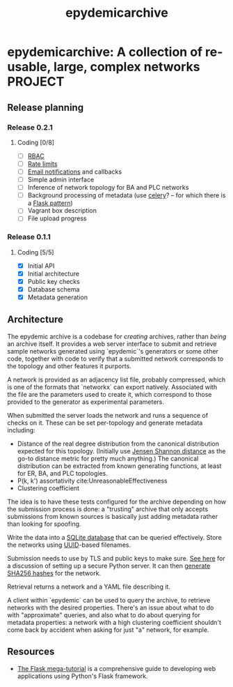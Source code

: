 #+title: epydemicarchive

* epydemicarchive: A collection of re-usable, large, complex networks :PROJECT:

** Release planning

*** Release 0.2.1

**** Coding [0/8]

     - [ ] [[https://pythonhosted.org/Flask-Principal/][RBAC]]
     - [ ] [[https://flask-limiter.readthedocs.io/en/stable/][Rate limits]]
     - [ ] [[https://flask-email.readthedocs.io/en/latest/][Email notifications]] and callbacks
     - [ ] Simple admin interface
     - [ ] Inference of network topology for BA and PLC networks
     - [ ] Background processing of metadata (use [[https://docs.celeryproject.org/en/stable/getting-started/introduction.html][celery]]? -- for which
       there is a [[https://flask.palletsprojects.com/en/2.0.x/patterns/celery/][Flask pattern]])
     - [ ] Vagrant box description
     - [ ] File upload progress

*** Release 0.1.1

**** Coding [5/5]

     - [X] Initial API
     - [X] Initial architecture
     - [X] Public key checks
     - [X] Database schema
     - [X] Metadata generation


** Architecture

   The epydemic archive is a codebase for /creating/ archives, rather
   than /being/ an archive itself. It provides a web server interface
   to submit and retrieve sample networks generated using `epydemic`'s
   generators or some other code, together with code to verify that a
   submitted network corresponds to the topology and other features it
   purports.

   A network is provided as an adjacency list file, probably
   compressed, which is one of the formats that `networkx` can export
   natively. Associated with the file are the parameters used to
   create it, which correspond to those provided to the generator as
   experimental parameters.

   When submitted the server loads the network and runs a sequence of
   checks on it. These can be set per-topology and generate metadata
   including:

   - Distance of the real degree distribution from the canonical
     distribution expected for this topology. (Initially use
     [[https://en.wikipedia.org/wiki/Jensen%E2%80%93Shannon_divergence][Jensen Shannon distance]] as the go-to distance metric for pretty
     much anything.) The canonical distribution can be extracted from
     known generating functions, at least for ER, BA, and PLC
     topologies.
   - P(k, k') assortativity cite:UnreasonableEffectiveness
   - Clustering coefficient

   The idea is to have these tests configured for the archive
   depending on how the submission process is done: a "trusting"
   archive that only accepts submissions from known sources is
   basically just adding metadata rather than looking for spoofing.

   Write the data into a [[https://docs.python.org/3/library/sqlite3.html][SQLite database]] that can be queried
   effectively. Store the networks using [[https://docs.python.org/3/library/uuid.html][UUID]]-based filenames.

   Submission needs to use by TLS and public keys to make sure. [[https://blog.miguelgrinberg.com/post/running-your-flask-application-over-https][See
   here]] for a discussion of setting up a secure Python server. It can
   then [[https://docs.python.org/3/library/hashlib.html][generate SHA256 hashes]] for the network.

   Retrieval returns a network and a YAML file describing it.

   A client within `epydemic` can be used to query the archive, to
   retrieve networks with the desired properties. There's an issue
   about what to do with "approximate" queries, and also what to do
   about querying for metadata properties: a network with a high
   clustering coefficient shouldn't come back by accident when asking
   for just "a" network, for example.


** Resources

   - [[https://blog.miguelgrinberg.com/post/the-flask-mega-tutorial-part-i-hello-world][The Flask mega-tutorial]] is a comprehensive guide to developing
     web applications using Python's Flask framework.
